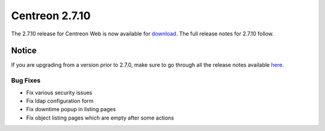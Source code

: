 ###############
Centreon 2.7.10
###############

The 2.7.10 release for Centreon Web is now available for `download <https://download.centreon.com>`_. The full release notes for 2.7.10 follow.

******
Notice
******

If you are upgrading from a version prior to 2.7.0, make sure to go through all the release notes available
`here <http://documentation.centreon.com/docs/centreon/en/latest/release_notes/index.html>`_.

Bug Fixes
=========

- Fix various security issues
- Fix ldap configuration form
- Fix downtime popup in listing pages
- Fix object listing pages which are empty after some actions
